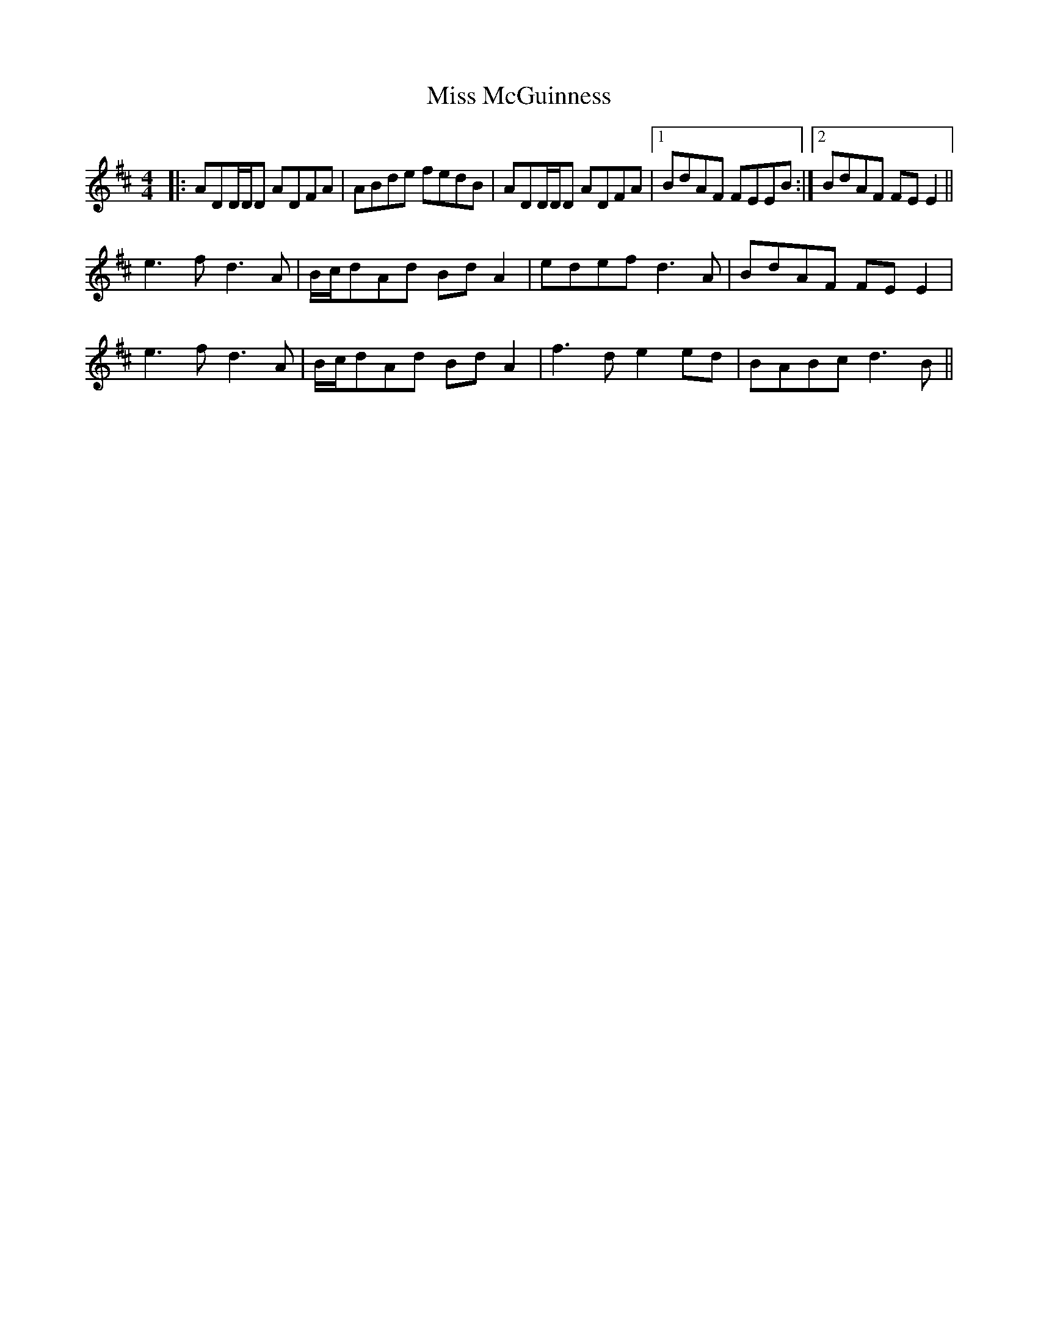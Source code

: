 X: 27142
T: Miss McGuinness
R: reel
M: 4/4
K: Bminor
|:ADD/D/D ADFA|ABde fedB|ADD/D/D ADFA|1 BdAF FEEB:|2 BdAF FEE2||
e3f d3A|B/c/dAd BdA2|edef d3A|BdAF FEE2|
e3f d3A|B/c/dAd BdA2|f3de2ed|BABcd3B||

